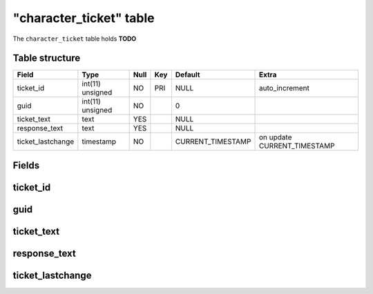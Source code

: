 .. _db-character-character-ticket:

=========================
"character\_ticket" table
=========================

The ``character_ticket`` table holds **TODO**

Table structure
---------------

+----------------------+--------------------+--------+-------+----------------------+--------------------------------+
| Field                | Type               | Null   | Key   | Default              | Extra                          |
+======================+====================+========+=======+======================+================================+
| ticket\_id           | int(11) unsigned   | NO     | PRI   | NULL                 | auto\_increment                |
+----------------------+--------------------+--------+-------+----------------------+--------------------------------+
| guid                 | int(11) unsigned   | NO     |       | 0                    |                                |
+----------------------+--------------------+--------+-------+----------------------+--------------------------------+
| ticket\_text         | text               | YES    |       | NULL                 |                                |
+----------------------+--------------------+--------+-------+----------------------+--------------------------------+
| response\_text       | text               | YES    |       | NULL                 |                                |
+----------------------+--------------------+--------+-------+----------------------+--------------------------------+
| ticket\_lastchange   | timestamp          | NO     |       | CURRENT\_TIMESTAMP   | on update CURRENT\_TIMESTAMP   |
+----------------------+--------------------+--------+-------+----------------------+--------------------------------+

Fields
------

ticket\_id
----------

guid
----

ticket\_text
------------

response\_text
--------------

ticket\_lastchange
------------------

